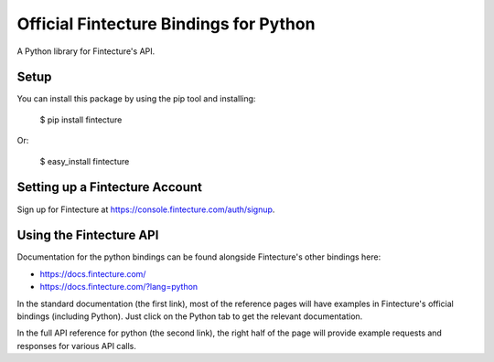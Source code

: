 Official Fintecture Bindings for Python
===================================

A Python library for Fintecture's API.


Setup
-----

You can install this package by using the pip tool and installing:

    $ pip install fintecture

Or:

    $ easy_install fintecture


Setting up a Fintecture Account
---------------------------

Sign up for Fintecture at https://console.fintecture.com/auth/signup.

Using the Fintecture API
--------------------

Documentation for the python bindings can be found alongside Fintecture's other bindings here:

- https://docs.fintecture.com/
- https://docs.fintecture.com/?lang=python

In the standard documentation (the first link), most of the reference pages will have examples in Fintecture's official bindings (including Python). Just click on the Python tab to get the relevant documentation.

In the full API reference for python (the second link), the right half of the page will provide example requests and responses for various API calls.
